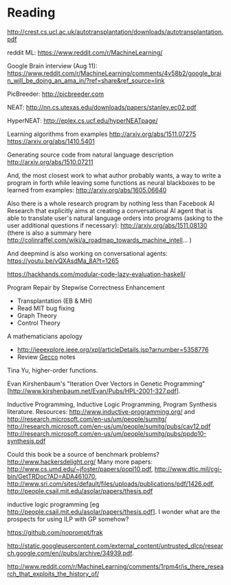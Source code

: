 
* Reading

http://crest.cs.ucl.ac.uk/autotransplantation/downloads/autotransplantation.pdf

reddit ML: https://www.reddit.com/r/MachineLearning/

Google Brain interview (Aug 11):
https://www.reddit.com/r/MachineLearning/comments/4v58b2/google_brain_will_be_doing_an_ama_in/?ref=share&ref_source=link

PicBreeder: http://picbreeder.com

NEAT: http://nn.cs.utexas.edu/downloads/papers/stanley.ec02.pdf

HyperNEAT: http://eplex.cs.ucf.edu/hyperNEATpage/

Learning algorithms from examples http://arxiv.org/abs/1511.07275 https://arxiv.org/abs/1410.5401

Generating source code from natural language description http://arxiv.org/abs/1510.07211

And, the most closest work to what author probably wants, a way to write a program in forth while leaving some functions as neural blackboxes to be learned from examples: http://arxiv.org/abs/1605.06640

Also there is a whole research program by nothing less than Facebook AI Research that explicitly aims at creating a conversational AI agent that is able to translate user's natural language orders into programs (asking to the user additional questions if necessary): http://arxiv.org/abs/1511.08130 (there is also a summary here http://colinraffel.com/wiki/a_roadmap_towards_machine_intell... )

And deepmind is also working on conversational agents: https://youtu.be/vQXAsdMa_8A?t=1265

https://hackhands.com/modular-code-lazy-evaluation-haskell/

Program Repair by Stepwise Correctness Enhancement
   - Transplantation (EB & MH)
   - Read MIT bug fixing
   - Graph Theory
   - Control Theory

A mathematicians apology

 - http://ieeexplore.ieee.org/xpl/articleDetails.jsp?arnumber=5358776
 - Review [[file:~/org/Gecco-2015-notes.org][Gecco]] notes

Tina Yu, higher-order functions. 

Evan Kirshenbaum's "Iteration Over Vectors in Genetic Programming" [http://www.kirshenbaum.net/Evan/Pubs/HPL-2001-327.pdf]. 

Inductive Programming, Inductive Logic Programming, Program Synthesis literature. Resources: http://www.inductive-programming.org/ and http://research.microsoft.com/en-us/um/people/sumitg/ 
http://research.microsoft.com/en-us/um/people/sumitg/pubs/cav12.pdf 
http://research.microsoft.com/en-us/um/people/sumitg/pubs/ppdp10-synthesis.pdf

Could this book be a source of benchmark problems? http://www.hackersdelight.org/ Many more papers: http://www.cs.umd.edu/~jfoster/papers/popl10.pdf, http://www.dtic.mil/cgi-bin/GetTRDoc?AD=ADA461070, http://www.sri.com/sites/default/files/uploads/publications/pdf/1426.pdf, http://people.csail.mit.edu/asolar/papers/thesis.pdf

inductive logic programming [eg http://people.csail.mit.edu/asolar/papers/thesis.pdf]. I wonder what are the prospects for using ILP with GP somehow?

https://github.com/noprompt/frak

http://static.googleusercontent.com/external_content/untrusted_dlcp/research.google.com/en//pubs/archive/34939.pdf.

http://www.reddit.com/r/MachineLearning/comments/1rpm4r/is_there_research_that_exploits_the_history_of/

